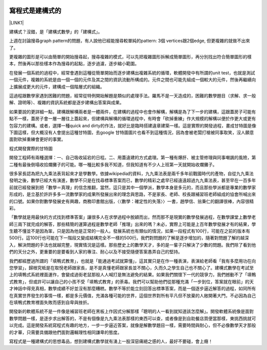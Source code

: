 \ |IMG1|\ 

.. _h507524361a55b2f195d763e73767f36:

寫程式是建構式的
****************

\ |LINK1|\ 

建構式？沒錯，是「建構式數學」的「建構式」。

上週在討論搜尋graph pattern的問題，有人說他已經能搜尋較單純的pattern: 3個 vertices跟2個edge, 但更複雜的就做不出來了。

更複雜的圖形是可以由簡單的開始搜尋起，搜尋複雜的模式，可以先把複雜圖形拆解成簡單圖形，再分別找出符合簡單圖形的樣本，然後再以那些樣本作為搜尋的起點，逐步過濾，逐步縮小範圍。

在發展一個系統的過程中，經常會遇到這種從簡單開始而逐步建構出複雜系統的循環，軟體開發中有所謂的unit test，也就是測試一個元件，複雜的系統是由一個一個的元件及其之間的資訊流動所構成的。元件之間也可能先組成一個較大的元件，然後再繼續向上擴展成更大的元件，建構成一個階層式的組織。

這過程跟數學家遇到困難的問題，經常從特例開始解題是類似的處理手法。羅馬不是一天造成的，困難的數學題目（求解、求一般解、證明等）、複雜的資訊系統都是逐步建構出答案與成果。

如果要說的更詳細一點，建構跟解構兩者是一體兩件，在建構的過程中也會作解構，解構是為了下一步的建構，這跟蓋房子可能有點不一樣，蓋房子會一層一層往上蓋起來，但建構與解構的循環過程中，有時會「砍掉重練」作大規模的解構以便於作更大或更有包容力的建構。或者，選擇一種quick and dirty的作法，就好比是臨時搭建違章建築一樣。這是實際的開發過程，畫成甘特圖是像下圖這樣，但大概沒有人會提出這種甘特圖，去google 甘特圖圖片也看不到這種情況，因為會被老闆打槍被同事取笑，沒人願意面對砍掉重練會更好的事實。

\ |IMG2|\ 

程式開發實際的甘特圖

開發工程師有兩種選擇：一、自己吸收延宕的日程。二、用蓋違建的方式處理。第一種有爆肝、被主管修理與同事嘲諷的風險，第二種有最後倒塌收拾爛攤子的可能。哪一種比較多我不知道，但我知道有不少人上班第一天就開始收爛攤子。

很多家長認為把九九乘法表背起來才是學數學。依據wikipedia的資料，九九乘法表是兩千多年前戰國時代的產物，自從九九乘法發明之後，數學已經大有演進，數學不只是在找尋標準答案而已，數學的精彩之處早已經遠遠超過九九乘法表，甚至早在一百多年前就已經發展到把「數學＝真理」的信念推翻，當然，這只是其中一個學派，數學本身是多元的，而且那些學派都是專業的數學家形成的，是立基於許許多多一流數學家的成果所發展出來的理念與思路，不是家長、老師、校長跟補習班老師組成的協會所喊出來的口號。如果你對數學發展史有興趣，商務印書館出版，〈〈數學：確定性的失落〉〉一書，趙學信、翁秉仁的翻譯很棒，內容很精彩。

「數學就是用最快的方式找到標準答案」讓很多人在求學過程中脫穎而出，然而那不是現實的數學發展過程，在數學課堂上數學老師三兩下就完成的解答，那些精簡的運算過程是數學老師「推理」出來的嗎？未必，實際上可能是上百年數學發展才有的結果，學生聽不懂並不是因為笨，只是因為他是正常的一般人。發展系統也有類似的情況，如果一段程式有100行，可能在之前的版本有500行。這100行也可能在下一階段又變成結構完全不一樣的500行。我們對問題的了解是逐步增加的，隨著對問題了解的越深入，解決問題的手法也就越完整，現實情況是這樣。那些歷史上的數學天才，多的是一輩子只解決了少數的問題。我們除了看到他們的天分之外，更重要的是要看到人家的專注、耐心以及不接受隨便答案愚弄自己的堅持。

我們都經歷過所謂的「填鴨式教育」，也就是「能通過考試就算懂」，這其實只是在作一種表演，表演給老師看「我有多麼用功在向您學習」，歸根究柢是在取悅老師跟家長，是不是真懂老師跟家長並不關心，久而久之學生自己也不關心了。建構式數學在考試至上的填鴨式系統裡面運作，會變成過街老鼠那般人人喊打是無法避免的結果。如果我們關懷下一代的競爭力，我們撼動不了「填鴨式教育」，但或許可以讓自己的小孩不受「填鴨式教育」的荼毒。我們可以幫助他們從那種充滿「一步到位，答案就在眼前」的天才神話中得見真相，數學成績不好並沒有那麼糟糕。數學不等於能立刻回答出標準答案，而是一個逐步逼近解答的過程，如同所有在真實世界發生的事情一樣，都是多元價值，充滿各種可能的世界，這個世界對所有平凡但不放棄的人敞開著大門，不必因為自己在填鴨式教育裡面失敗而感到自卑與挫折。

開發新的軟體系統不是一件像是補習班老師在黑板上作因式分解那樣「聰明的人一看到就知道該怎麼解」。開發軟體系統像是面對數學問題一樣，是逐步求出解答的，不是有個像是九九乘法表那樣的東西可以查，或者像是到自助餐店買便當那樣，東挑西挑就可以完成。這是開發系統寫程式有趣的地方，一步一步逼近答案，就像是解數學題目一樣，需要時間與耐心，但不必像數學天才那般的才華，只需要具備跟他們面對邏輯理性相同謙卑的態度。

寫程式是一種建構式的思想毒品，想到建構式數學就有湧上一股深惡痛絕之感的人，最好不要碰，會上癮！

.. bottom of content


.. |LINK1| raw:: html

    <a href="https://www.facebook.com/notes/%E8%91%89%E4%BF%A1%E6%BA%90/%E5%AF%AB%E7%A8%8B%E5%BC%8F%E6%98%AF%E5%BB%BA%E6%A7%8B%E5%BC%8F%E7%9A%84/10153234361738601" target="_blank">2015年11月22日</a>


.. |IMG1| image:: static/constructiveProgramming_1.png
   :height: 269 px
   :width: 697 px

.. |IMG2| image:: static/constructiveProgramming_2.png
   :height: 364 px
   :width: 697 px

